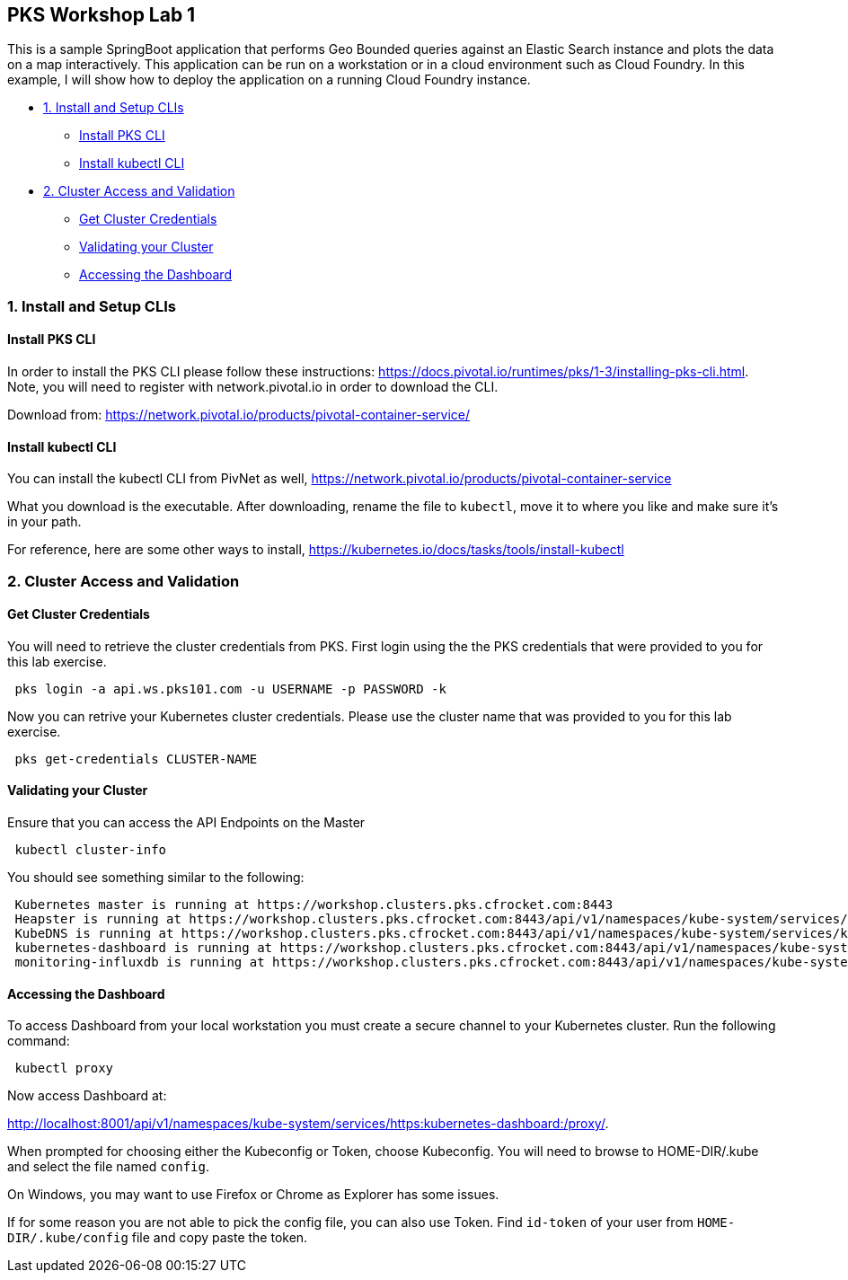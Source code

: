 ## PKS Workshop Lab 1
This is a sample SpringBoot application that performs Geo Bounded queries against an Elastic Search instance and plots the data on a map interactively. This application can be run on a workstation or in a cloud environment such as Cloud Foundry. In this example, I will show how to deploy the application on a running Cloud Foundry instance.

* <<1. Install and Setup CLIs>>
	- <<Install PKS CLI>>
	- <<Install kubectl CLI>>
* <<2. Cluster Access and Validation>>
	- <<Get Cluster Credentials>>
	- <<Validating your Cluster>>
	- <<Accessing the Dashboard>>
// * <<3. Lab Exercise: Set Environment Variables>>
// * <<4. Lab Exercise: Deploy A SpringBoot application with an Elastic Search Backend>>

### 1. Install and Setup CLIs
#### Install PKS CLI
In order to install the PKS CLI please follow these instructions: https://docs.pivotal.io/runtimes/pks/1-3/installing-pks-cli.html. Note, you will need to register with network.pivotal.io in order to download the CLI.

Download from: https://network.pivotal.io/products/pivotal-container-service/

#### Install kubectl CLI
You can install the kubectl CLI from PivNet as well, https://network.pivotal.io/products/pivotal-container-service

What you download is the executable. After downloading, rename the file to `kubectl`, move it to where you like and make sure it's in your path.

For reference, here are some other ways to install, https://kubernetes.io/docs/tasks/tools/install-kubectl

### 2. Cluster Access and Validation
#### Get Cluster Credentials
You will need to retrieve the cluster credentials from PKS. First login using the the PKS credentials that were provided to you for this lab exercise.
[source,bash]
---------------------------------------------------------------------
 pks login -a api.ws.pks101.com -u USERNAME -p PASSWORD -k
---------------------------------------------------------------------

Now you can retrive your Kubernetes cluster credentials. Please use the cluster name that was provided to you for this lab exercise.
[source,bash]
---------------------------------------------------------------------
 pks get-credentials CLUSTER-NAME
---------------------------------------------------------------------


#### Validating your Cluster
Ensure that you can access the API Endpoints on the Master
[source,bash]
---------------------------------------------------------------------
 kubectl cluster-info
---------------------------------------------------------------------


You should see something similar to the following:
[source,bash]
---------------------------------------------------------------------
 Kubernetes master is running at https://workshop.clusters.pks.cfrocket.com:8443
 Heapster is running at https://workshop.clusters.pks.cfrocket.com:8443/api/v1/namespaces/kube-system/services/heapster/proxy
 KubeDNS is running at https://workshop.clusters.pks.cfrocket.com:8443/api/v1/namespaces/kube-system/services/kube-dns:dns/proxy
 kubernetes-dashboard is running at https://workshop.clusters.pks.cfrocket.com:8443/api/v1/namespaces/kube-system/services/https:kubernetes-dashboard:/proxy
 monitoring-influxdb is running at https://workshop.clusters.pks.cfrocket.com:8443/api/v1/namespaces/kube-system/services/monitoring-influxdb/proxy
---------------------------------------------------------------------


#### Accessing the Dashboard

To access Dashboard from your local workstation you must create a secure channel to your Kubernetes cluster. Run the following command:

[source,bash]
---------------------------------------------------------------------
 kubectl proxy
---------------------------------------------------------------------


Now access Dashboard at:

http://localhost:8001/api/v1/namespaces/kube-system/services/https:kubernetes-dashboard:/proxy/.

When prompted for choosing either the Kubeconfig or Token, choose Kubeconfig.  You will need to browse to HOME-DIR/.kube and select the file named `config`.

On Windows, you may want to use Firefox or Chrome as Explorer has some issues.

If for some reason you are not able to pick the config file, you can also use Token. Find `id-token` of your user from `HOME-DIR/.kube/config` file and copy paste the token.
